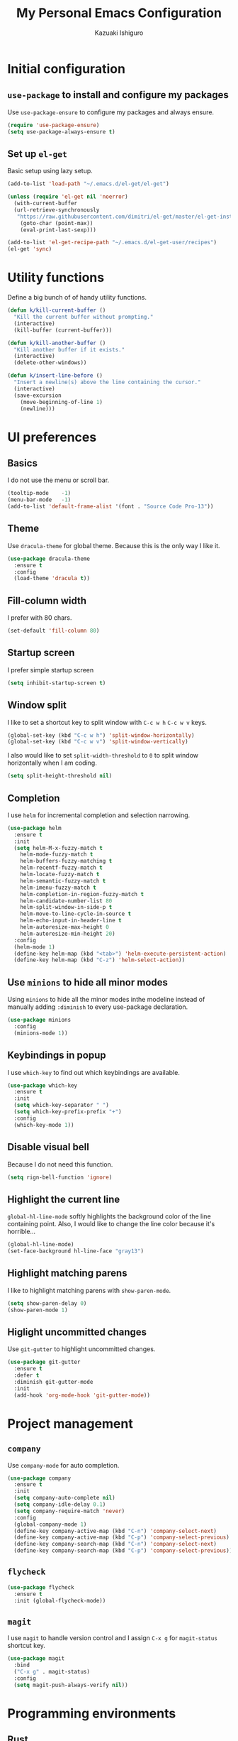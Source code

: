 #+TITLE: My Personal Emacs Configuration
#+AUTHOR: Kazuaki Ishiguro
#+EMAIL: gurokazu@gmail.com

* Initial configuration
** =use-package= to install and configure my packages
   Use =use-package-ensure= to configure my packages and always ensure.
#+BEGIN_SRC emacs-lisp
  (require 'use-package-ensure)
  (setq use-package-always-ensure t)
#+END_SRC
** Set up =el-get=
   Basic setup using lazy setup.
#+BEGIN_SRC emacs-lisp
  (add-to-list 'load-path "~/.emacs.d/el-get/el-get")

  (unless (require 'el-get nil 'noerror)
    (with-current-buffer
	(url-retrieve-synchronously
	 "https://raw.githubusercontent.com/dimitri/el-get/master/el-get-install.el")
      (goto-char (point-max))
      (eval-print-last-sexp)))

  (add-to-list 'el-get-recipe-path "~/.emacs.d/el-get-user/recipes")
  (el-get 'sync)
#+END_SRC
* Utility functions
  Define a big bunch of of handy utility functions.
#+BEGIN_SRC emacs-lisp
  (defun k/kill-current-buffer ()
    "Kill the current buffer without prompting."
    (interactive)
    (kill-buffer (current-buffer)))
#+END_SRC
#+BEGIN_SRC emacs-lisp
  (defun k/kill-another-buffer ()
    "Kill another buffer if it exists."
    (interactive)
    (delete-other-windows))
#+END_SRC
#+BEGIN_SRC emacs-lisp
  (defun k/insert-line-before ()
	"Insert a newline(s) above the line containing the cursor."
    (interactive)
    (save-excursion
      (move-beginning-of-line 1)
      (newline)))
#+END_SRC
* UI preferences
** Basics
   I do not use the menu or scroll bar.
#+BEGIN_SRC emacs-lisp
  (tooltip-mode    -1)
  (menu-bar-mode   -1)
  (add-to-list 'default-frame-alist '(font . "Source Code Pro-13"))
#+END_SRC
** Theme
   Use =dracula-theme= for global theme. Because this is the only way I like it.
#+BEGIN_SRC emacs-lisp
  (use-package dracula-theme
    :ensure t
    :config
    (load-theme 'dracula t))
#+END_SRC
** Fill-column width
   I prefer with 80 chars.
#+BEGIN_SRC emacs-lisp
  (set-default 'fill-column 80)
#+End_SRC
** Startup screen
   I prefer simple startup screen
#+BEGIN_SRC emacs-lisp
  (setq inhibit-startup-screen t)
#+END_SRC
** Window split
   I like to set a shortcut key to split window with =C-c w h= =C-c w v= keys.
#+BEGIN_SRC emacs-lisp
  (global-set-key (kbd "C-c w h") 'split-window-horizontally)
  (global-set-key (kbd "C-c w v") 'split-window-vertically)
#+END_SRC
   I also would like to set =split-width-threshold= to =0= to split window horizontally when I am coding.
#+BEGIN_SRC emacs-lisp
  (setq split-height-threshold nil)
#+END_SRC
** Completion
   I use =helm= for incremental completion and selection narrowing.
#+BEGIN_SRC emacs-lisp
  (use-package helm
    :ensure t
    :init
    (setq helm-M-x-fuzzy-match t
      helm-mode-fuzzy-match t
      helm-buffers-fuzzy-matching t
      helm-recentf-fuzzy-match t
      helm-locate-fuzzy-match t
      helm-semantic-fuzzy-match t
      helm-imenu-fuzzy-match t
      helm-completion-in-region-fuzzy-match t
      helm-candidate-number-list 80
      helm-split-window-in-side-p t
      helm-move-to-line-cycle-in-source t
      helm-echo-input-in-header-line t
      helm-autoresize-max-height 0
      helm-autoresize-min-height 20)
    :config
    (helm-mode 1)
    (define-key helm-map (kbd "<tab>") 'helm-execute-persistent-action)
    (define-key helm-map (kbd "C-z") 'helm-select-action))
#+END_SRC
** Use =minions= to hide all minor modes
   Using =minions= to hide all the minor modes inthe modeline instead of manually adding =:diminish= to every use-package declaration.
#+BEGIN_SRC emacs-lisp
  (use-package minions
    :config
    (minions-mode 1))
#+END_SRC
** Keybindings in popup
   I use =which-key= to find out which keybindings are available.
#+BEGIN_SRC emacs-lisp
  (use-package which-key
    :ensure t
    :init
    (setq which-key-separator " ")
    (setq which-key-prefix-prefix "+")
    :config
    (which-key-mode 1))
#+END_SRC
** Disable visual bell
   Because I do not need this function.
#+BEGIN_SRC emacs-lisp
  (setq rign-bell-function 'ignore)
#+END_SRC
** Highlight the current line
   =global-hl-line-mode= softly highlights the background color of the line containing point.
   Also, I would like to change the line color because it's horrible...
#+BEGIN_SRC emacs-lisp
  (global-hl-line-mode)
  (set-face-background hl-line-face "gray13")
#+END_SRC
** Highlight matching parens
   I like to highlight matching parens with =show-paren-mode=.
#+BEGIN_SRC emacs-lisp
  (setq show-paren-delay 0)
  (show-paren-mode 1)
#+END_SRC
** Higlight uncommitted changes
   Use =git-gutter= to highlight uncommitted changes.
#+BEGIN_SRC emacs-lisp
  (use-package git-gutter
    :ensure t
    :defer t
    :diminish git-gutter-mode
    :init
    (add-hook 'org-mode-hook 'git-gutter-mode))
#+END_SRC
* Project management
** =company=
   Use =company-mode= for auto completion.
#+BEGIN_SRC emacs-lisp
  (use-package company
    :ensure t
    :init
    (setq company-auto-complete nil)
    (setq company-idle-delay 0.1)
    (setq company-require-match 'never)
    :config
    (global-company-mode 1)
    (define-key company-active-map (kbd "C-n") 'company-select-next)
    (define-key company-active-map (kbd "C-p") 'company-select-previous)
    (define-key company-search-map (kbd "C-n") 'company-select-next)
    (define-key company-search-map (kbd "C-p") 'company-select-previous))
#+END_SRC
** =flycheck=
#+BEGIN_SRC emacs-lisp
  (use-package flycheck
    :ensure t
    :init (global-flycheck-mode))
#+END_SRC
** =magit=
   I use =magit= to handle version control and I assign =C-x g= for =magit-status= shortcut key.
#+BEGIN_SRC emacs-lisp
  (use-package magit
    :bind
    ("C-x g" . magit-status)
    :config
    (setq magit-push-always-verify nil))
#+END_SRC
* Programming environments
** Rust
   I <3 =rustlang=.
   When I open a Rust file,
   1. Use =racer-mode= as backend,
   2. Startup with =company-mode=,
   3. Enable =flycheck=.
   First, enable =rust-mode= as an initial setup. I also attach =flycheck-rust= package to it.
#+BEGIN_SRC emacs-lisp
  (use-package rust-mode
    :ensure t
    :config
    (use-package flycheck-rust
      :ensure t
      :config
      (with-eval-after-load 'rust-mode
	(setq rust-format-on-save t)
	(add-hook 'flycheck-mode-hook #'flycheck-rust-setup)
	(add-hook 'rust-mode-hook #'flycheck-rust-setup)))
    :mode ("\\.rs\\'" . rust-mode))
#+END_SRC
    Then, setup =racer= for code completion.
#+BEGIN_SRC emacs-lisp
  (use-package racer
    :ensure t
    :after rust-mode
    :diminish racer-mode
    :init
    (add-hook 'rust-mode-hook #'racer-mode)
    (add-hook 'racer-mode-hook #'eldoc-mode)
    (add-hook 'racer-mode-hook #'company-mode))
#+END_SRC
    Next, add =lsp-mode=, client using the Rust Language Server.
#+BEGIN_SRC emacs-lisp
  (use-package lsp-rust
    :ensure t
    :disabled t
    :after lsp-mode
    :init
    (add-hook 'rust-mode-hook #'lsp-rust-enable))
#+END_SRC
    Also, add =cargo= for doing a quick cargo tasks.
#+BEGIN_SRC emacs-lisp
  (use-package cargo
    :init
    (add-hook 'rust-mode-hook 'cargo-minor-mode))
#+END_SRC
    Finally, add =toml-mode= for =*.toml= file support.
#+BEGIN_SRC emacs-lisp
  (use-package toml-mode
    :ensure t
    :mode ("\\.toml\\'" . toml-mode))
#+END_SRC
*** Keybindings
    Set up keybinding for =racer-describe= so that I can refer to the original documentation.
#+BEGIN_SRC emacs-lisp
(define-key rust-mode-map (kbd "C-c d") 'racer-describe)
#+END_SRC
** Solidity
   Basic setup for =solidity= development.
#+BEGIN_SRC emacs-lisp
  (use-package solidity-mode
    :ensure t
    :mode "\\.sol\\'"
    :interpreter ("solc" . solidity-mode)
    :config
    (setq-default c-basic-offset 4)
    (setq default-tab-width 4))
#+END_SRC
** =sh=
   Indent with 2 spaces.
#+BEGIN_SRC emacs-lisp
  (add-hook 'sh-mode-hook
    (lambda ()
      (setq sh-basic-offset 2
        sh-indentation 2)))
#+END_SRC
** Python
#+BEGIN_SRC emacs-lisp
  (use-package python
    :mode ("\\.py\\'" . python-mode)
    :interpreter ("python" . python-mode))
#+END_SRC
** Web-mode
   For web development with full support for tooling like JSX and es6. First, let's install web-mode:
#+BEGIN_SRC emacs-lisp
  (use-package web-mode
    :ensure t
    :mode (("\\.html?\\'" . web-mode)
	   ("\\.jsx?$\\'" . web-mode))
    :config
    (setq web-mode-content-types-alist '(("jsx" . "\\.js[x]?\\'")))
    (setq-default web-mode-markup-indent-offset 2)
    (setq web-mode-code-indent-offset 2))
#+END_SRC
** JavaScript
   Also need minimal =js2-mode= is needed for Javascirpt development.
#+BEGIN_SRC emacs-lisp
  (use-package js2-mode
    :ensure t
    :mode
    (("\\.js$" . js2-mode)
     ("\\.jsx$" . js2-jsx-mode))
    :init
    (setq js-indent-level 2)
    (setq js2-strict-missing-semi-warning nil))
#+END_SRC
** TypeScript
   Why not use strictly typed language, right? So I use =tide= for typescript-mode.
#+BEGIN_SRC emacs-lisp
  (use-package typescript-mode
    :ensure t
    :config
    (use-package tide
    :ensure t
    :after (typescript-mode company flycheck)
    :hook ((typescript-mode . tide-setup)
	   (typescript-mode . tide-hl-identifier-mode)
	   (before-save . tide-format-before-save)))
    :mode "\\.ts\\'")
#+END_SRC

#+RESULTS:

#+BEGIN_SRC emacs-lisp

#+END_SRC
* Publishing and task management with Org-mode
  I'd like the linitial scratch buffer to be in Org:
#+BEGIN_SRC emacs-lisp
  (setq initial-major-mode 'org-mode)
#+END_SRC
** Display preferences
   I like to see an outline of pretty bullets instead of a list of asterisks.
#+BEGIN_SRC emacs-lisp
  (use-package org-bullets
    :init
    (add-hook 'org-mode-hook 'org-bullets-mode))
#+END_SRC
   Use syntax highlighting in source blocks while editing.
#+BEGIN_SRC emacs-lisp
  (setq org-src-fontify-natively t)
#+END_SRC
   Make TAB act as if it were issued in a buffer of the language's major mode.
#+begin_src emacs-lisp
  (setq org-src-tab-acts-natively t)
#+end_src
   When editing a code snippet, use the current window rather than popping open a
   new one (which shows the same information).
#+begin_src emacs-lisp
  (setq org-src-window-setup 'current-window)
#+end_src
   Quickly insert a block of elisp:
#+begin_src emacs-lisp
  (add-to-list 'org-structure-template-alist
               '("el" . "src emacs-lisp"))
#+end_src
** Task and org-capture management
*** File management
    Store my org files in =~/org=, and archive finished tasks in =~/org/archive.org=.
#+BEGIN_SRC emacs-lisp
  (setq org-directory "~/org")

  (defun org-file-path (filename)
    "Return the absolute address of an org file, given its relative name"
    (concat (file-name-as-directory org-directory) filename))

  (setq org-index-file (org-file-path "index.org"))
  (setq org-archive-location
	(concat (org-file-path "archive.org") "::* From %s"))
#+END_SRC
   I store all my todos in =~/org/index.org=, so I'd like to derive my agenda from there.
#+BEGIN_SRC emacs-lisp
  (setq org-agenda-files (list org-index-file))
#+END_SRC
*** Task management
**** =TODO= keywords
#+BEGIN_SRC emacs-lisp
  (setq org-todo-keywords 
	'((sequence "TODO(t)" "NOTE(n)" "DONE(d)" "CANCEL(c)")))
#+END_SRC
**** Capturing tasks
Define a few common tasks as capture templates.
+ Record ideas for future blog posts in =~/org/notes/blog-ideas.org=,
+ Maintain a todo list in =~/org/index.org=
#+BEGIN_SRC emacs-lisp
  (setq org-capture-templates
      '(("b" "Blog idea"
	 entry
	 (file "~/org/notes/blog-ideas.org")
	 "* %?\n")
	("n" "Note taking"
	 entry
	 (file "~/org/notes/note.org")
	 "* %?\n %U %f")
	("t" "Todo"
	 entry
	 (file+headline org-index-file "Inbox")
	 "* TODO %?\n")))
#+END_SRC
**** Task archive
    Hitting =C-c C-x C-s= will mark a todo as done and move it to an appropriate place in the archive.
#+BEGIN_SRC emacs-lisp
  (defun k/mark-done-and-archive ()
    "Mark the state of an org-mode item as DONE and archive it."
    (interactive)
    (org-todo 'done)
    (org-archive-subtree))

  (define-key org-mode-map (kbd "C-c C-x C-s") 'k/mark-done-and-archive)
#+END_SRC
   Record the time that a todo was archived.
#+BEGIN_SRC emacs-lisp
  (setq org-log-done 'time)
#+END_SRC
*** Keybindings
    Bind a key for org-mode.
#+BEGIN_SRC emacs-lisp
  (define-key global-map "\C-ca" 'org-agenda)
  (define-key global-map "\C-cc" 'org-capture)
#+END_SRC
Hit =C-c i= to quickly open index file.
#+BEGIN_SRC emacs-lisp
  (defun org-open-index ()
    "Open the master TODO list."
      (interactive)
      (find-file org-index-file)
      (flycheck-mode -1)
      (end-of-buffer))

  (global-set-key (kbd "C-c i") 'org-open-index)
#+END_SRC
Hit =M-n= to quickly open up a capture template for a new todo.
#+BEGIN_SRC emacs-lisp
  (defun org-capture-todo ()
    (interactive)
    (org-capture :keys "t"))

  (global-set-key (kbd "M-n") 'org-capture-todo)
#+END_SRC

** Exporting
   Import =ob-rust= package to allow babel to evaluate.
#+BEGIN_SRC emacs-lisp
  (use-package ob-rust)
#+END_SRC
   Allow babel to evaluate languages.
#+BEGIN_SRC emacs-lisp
  (org-babel-do-load-languages
    'org-babel-load-languages
    '((emacs-lisp . t)
      (shell . t)
      (js . t)
      (latex . t)
      (rust . t)
      (python . t)))
#+END_SRC
   Don't ask before evaluating code blocks
#+BEGIN_SRC emacs-lisp
  (setq org-confirm-babel-evaluate nil)
#+END_SRC
**** htmlize for org exports
     I use =htmlize= for html exporting
#+BEGIN_SRC emacs-lisp
  (use-package htmlize
      :ensure t)
#+END_SRC
     Don't include a footer with my contract and publishing information at the bottom of every exported HTML document.
#+BEGIN_SRC emacs-lisp
  (setq org-html-postamble nil)
#+END_SRC
* Editing setting
** Quick visit Emacs configuration
   I edit my dotfiles quite often. This binds =C-c f .= to quickly open my
   Emacs configuration file.
#+BEGIN_SRC emacs-lisp
  (defun k/visit-emacs-config ()
    (interactive)
    (find-file "~/.emacs.d/configuration.org"))

  (global-set-key (kbd "C-c f .") 'k/visit-emacs-config)
#+END_SRC
  Once you have finished editing, you might want to source the file and reload.
  So this is the custom fuctoin that I made with =C-c f r=.
#+BEGIN_SRC emacs-lisp
  (defun k/reload-emacs-config ()
    (interactive)
    (load-file "~/.emacs.d/init.el"))

  (global-set-key (kbd "C-c f r") 'k/reload-emacs-config)
#+END_SRC
** Always kill current buffer
   Assume that I always want to kill the current buffer when hitting =C-xk=.
#+BEGIN_SRC emacs-lisp
  (global-set-key (kbd "C-x k") 'k/kill-current-buffer)
#+END_SRC
** Keymap for =delete-other-windows= .
#+BEGIN_SRC emacs-lisp
  (global-set-key (kbd "C-q") 'k/kill-another-buffer)
#+END_SRC
** Do not always ask for recursive directories.
   I do not want to type =y= or =n= every time when I delete derectory from =dired= .
#+BEGIN_SRC emacs-lisp
  (setq dired-recursive-deletes 'always)
#+END_SRC
** Hide details mode on =dired= .
   I prefer simple ui for initial display.
#+BEGIN_SRC emacs-lisp
  (defun k/dired-mode-setup()
    "To be run as hook for `dired-mode`"
    (dired-hide-details-mode 1))
  (add-hook 'dired-mode-hook 'k/dired-mode-setup)
#+END_SRC
** Insert a newline(s) above the line containint the cursor.
   So that you do not have to move your cursor from current position.
#+BEGIN_SRC emacs-lisp
  (global-set-key (kbd "C-o") 'k/insert-line-before)
#+END_SRC
** Disable backup and autosave
   It prevents to create extra files while you are working on your program.
#+BEGIN_SRC emacs-lisp
  (setq make-backup-files nil)
  (setq auto-save-default nil)
#+END_SRC
** Install =vterm=
#+BEGIN_SRC emacs-lisp
  (use-package vterm
      :ensure t)
#+END_SRC
** Quick open terminal window
   I prefer to use vterm for now.
#+BEGIN_SRC emacs-lisp
  (global-set-key (kbd "C-x t") 'vterm)
#+END_SRC
** Share =$PATH=
   For my convenience
#+BEGIN_SRC emacs-lisp
  (require 'exec-path-from-shell)
  (exec-path-from-shell-initialize)
#+END_SRC
** Enable =electric-pair-mode=
   For inserting parenthesis/brackats.
#+BEGIN_SRC emacs-lisp
  (electric-pair-mode 1)
#+END_SRC

** Avoid "Symbolic link to SVN-controlled source file" question.
   For saving my time.
#+BEGIN_SRC emacs-lisp
  (setq vc-follow-symlinks t)
  (setq auto-revert-check-vc-info t)
#+END_SRC
** Inspiration
   This configuration is heavily inspired by [[https://github.com/hrs/dotfiles/blob/master/emacs/.emacs.d/configuration.org][hrs/dotfiles]]
